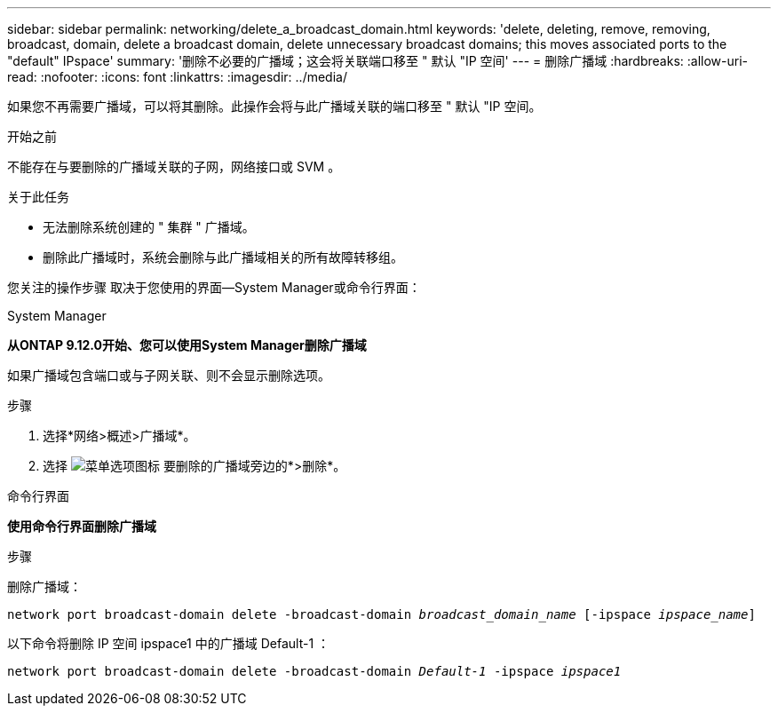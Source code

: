 ---
sidebar: sidebar 
permalink: networking/delete_a_broadcast_domain.html 
keywords: 'delete, deleting, remove, removing, broadcast, domain, delete a broadcast domain, delete unnecessary broadcast domains; this moves associated ports to the "default" IPspace' 
summary: '删除不必要的广播域；这会将关联端口移至 " 默认 "IP 空间' 
---
= 删除广播域
:hardbreaks:
:allow-uri-read: 
:nofooter: 
:icons: font
:linkattrs: 
:imagesdir: ../media/


[role="lead"]
如果您不再需要广播域，可以将其删除。此操作会将与此广播域关联的端口移至 " 默认 "IP 空间。

.开始之前
不能存在与要删除的广播域关联的子网，网络接口或 SVM 。

.关于此任务
* 无法删除系统创建的 " 集群 " 广播域。
* 删除此广播域时，系统会删除与此广播域相关的所有故障转移组。


您关注的操作步骤 取决于您使用的界面—System Manager或命令行界面：

[role="tabbed-block"]
====
.System Manager
--
*从ONTAP 9.12.0开始、您可以使用System Manager删除广播域*

如果广播域包含端口或与子网关联、则不会显示删除选项。

.步骤
. 选择*网络>概述>广播域*。
. 选择 image:icon_kabob.gif["菜单选项图标"] 要删除的广播域旁边的*>删除*。


--
.命令行界面
--
*使用命令行界面删除广播域*

.步骤
删除广播域：

`network port broadcast-domain delete -broadcast-domain _broadcast_domain_name_ [-ipspace _ipspace_name_]`

以下命令将删除 IP 空间 ipspace1 中的广播域 Default-1 ：

`network port broadcast-domain delete -broadcast-domain _Default-1_ -ipspace _ipspace1_`

--
====